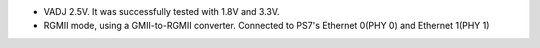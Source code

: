 - VADJ 2.5V. It was successfully tested with 1.8V and 3.3V.
- RGMII mode, using a GMII-to-RGMII converter. Connected to PS7's Ethernet 0(PHY 0) and Ethernet 1(PHY 1)

